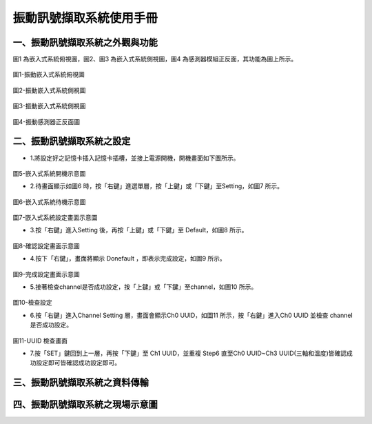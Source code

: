 .. _振動訊號擷取系統使用手冊:

振動訊號擷取系統使用手冊
=======================


一、振動訊號擷取系統之外觀與功能
------------------------------

圖1 為嵌入式系統俯視圖，圖2、圖3 為嵌入式系統側視圖，圖4 為感測器模組正反面，其功能為圖上所示。

.. figure:: /使用手冊照片/a18.jpg

圖1-振動嵌入式系統俯視圖

.. figure:: /使用手冊照片/a19.jpg

圖2-振動嵌入式系統側視圖

.. figure:: /使用手冊照片/a20.jpg

圖3-振動嵌入式系統側視圖

.. figure:: /使用手冊照片/a21.jpg

圖4-振動感測器正反面圖


二、振動訊號擷取系統之設定
------------------------------

* 1.將設定好之記憶卡插入記憶卡插槽，並接上電源開機，開機畫面如下圖所示。

.. figure:: /使用手冊照片/a22.jpg

圖5-嵌入式系統開機示意圖

* 2.待畫面顯示如圖6 時，按「右鍵」進選單層，按「上鍵」或「下鍵」至Setting，如圖7 所示。

.. figure:: /使用手冊照片/a23.jpg

圖6-嵌入式系統待機示意圖

.. figure:: /使用手冊照片/a24.jpg

圖7-嵌入式系統設定畫面示意圖

* 3.按「右鍵」進入Setting 後，再按「上鍵」或「下鍵」至 Default，如圖8 所示。

.. figure:: /使用手冊照片/a25.jpg

圖8-確認設定畫面示意圖

* 4.按下「右鍵」，畫面將顯示 Donefault ，即表示完成設定，如圖9 所示。

.. figure:: /使用手冊照片/a26.jpg

圖9-完成設定畫面示意圖

* 5.接著檢查channel是否成功設定，按「上鍵」或「下鍵」至channel，如圖10 所示。

.. figure:: /使用手冊照片/a27.jpg

圖10-檢查設定

* 6.按「右鍵」進入Channel Setting 層，畫面會顯示Ch0 UUID，如圖11 所示，按「右鍵」進入Ch0 UUID 並檢查 channel 是否成功設定。

.. figure:: /使用手冊照片/a28.jpg

圖11-UUID 檢查畫面

* 7.按「SET」鍵回到上一層，再按「下鍵」至 Ch1 UUID，並重複 Step6 直至Ch0 UUID~Ch3 UUID(三軸和溫度)皆確認成功設定即可皆確認成功設定即可。

三、振動訊號擷取系統之資料傳輸
------------------------------

四、振動訊號擷取系統之現場示意圖
------------------------------
